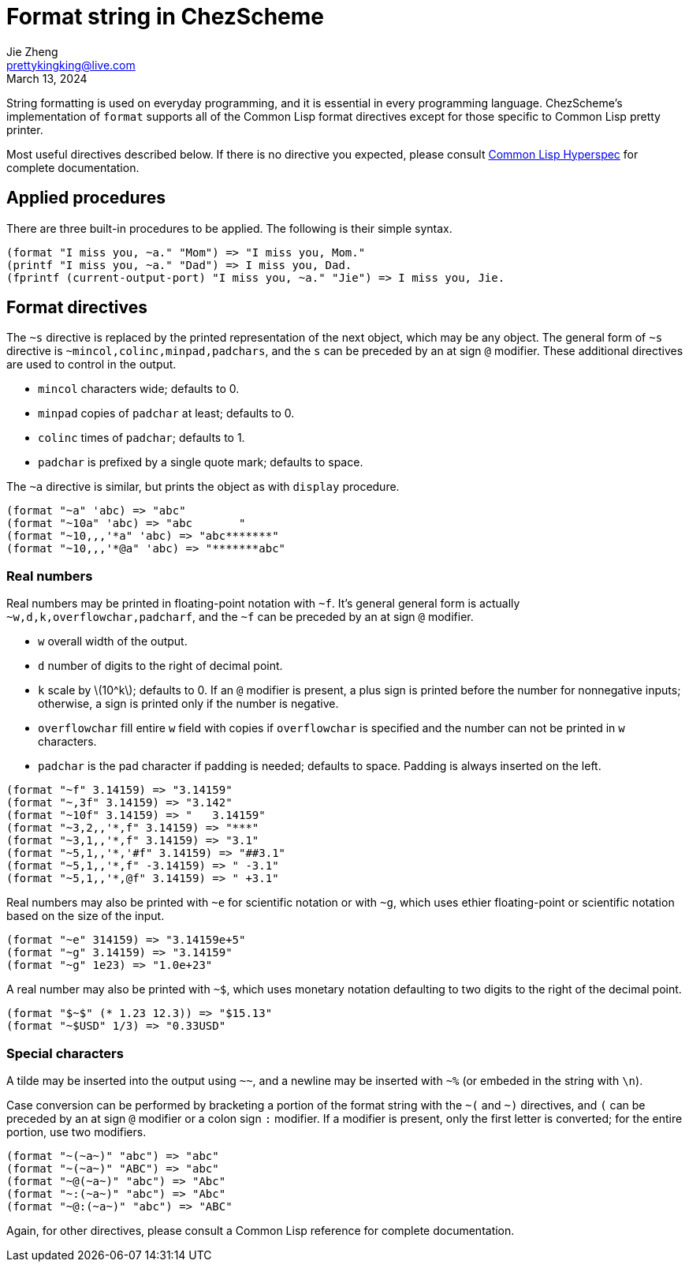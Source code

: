 = Format string in ChezScheme
Jie Zheng <prettykingking@live.com>
:revdate: March 13, 2024
:page-lang: en
:page-layout: post_en
:page-category: ChezScheme
:page-tags: [chezscheme]
:page-description: Formmated output.

String formatting is used on everyday programming, and it is essential in every
programming language. ChezScheme's implementation of `format` supports all of the
Common Lisp format directives except for those specific to Common Lisp pretty printer.

Most useful directives described below. If there is no directive you expected,
please consult https://www.lispworks.com/documentation/HyperSpec/Body/22_c.htm[Common Lisp Hyperspec]
for complete documentation.

== Applied procedures

There are three built-in procedures to be applied. The following is their simple syntax.

----
(format "I miss you, ~a." "Mom") => "I miss you, Mom."
(printf "I miss you, ~a." "Dad") => I miss you, Dad.
(fprintf (current-output-port) "I miss you, ~a." "Jie") => I miss you, Jie.
----

== Format directives

The `~s` directive is replaced by the printed representation of the next object,
which may be any object.
The general form of `~s` directive is `~mincol,colinc,minpad,padchars`,
and the `s` can be preceded by an at sign `@` modifier. These additional directives
are used to control in the output.

* `mincol` characters wide; defaults to 0.
* `minpad` copies of `padchar` at least; defaults to 0.
* `colinc` times of `padchar`; defaults to 1.
* `padchar` is prefixed by a single quote mark; defaults to space.

The `~a` directive is similar, but prints the object as with `display` procedure.

----
(format "~a" 'abc) => "abc"
(format "~10a" 'abc) => "abc       "
(format "~10,,,'*a" 'abc) => "abc*******"
(format "~10,,,'*@a" 'abc) => "*******abc"
----

=== Real numbers

Real numbers may be printed in floating-point notation with `~f`. It's general
general form is actually `~w,d,k,overflowchar,padcharf`, and the `~f` can be
preceded by an at sign `@` modifier.

* `w` overall width of the output.
* `d` number of digits to the right of decimal point.
* `k` scale by latexmath:[10^k]; defaults to 0. If an `@` modifier is present,
a plus sign is printed before the number for nonnegative inputs; otherwise,
a sign is printed only if the number is negative.
* `overflowchar` fill entire `w` field with copies if `overflowchar` is specified and
the number can not be printed in `w` characters.
* `padchar` is the pad character if padding is needed; defaults to space.
Padding is always inserted on the left.

----
(format "~f" 3.14159) => "3.14159"
(format "~,3f" 3.14159) => "3.142"
(format "~10f" 3.14159) => "   3.14159"
(format "~3,2,,'*,f" 3.14159) => "***"
(format "~3,1,,'*,f" 3.14159) => "3.1"
(format "~5,1,,'*,'#f" 3.14159) => "##3.1"
(format "~5,1,,'*,f" -3.14159) => " -3.1"
(format "~5,1,,'*,@f" 3.14159) => " +3.1"
----

Real numbers may also be printed with `~e` for scientific notation or with `~g`,
which uses ethier floating-point or scientific notation based on the size of the input.

----
(format "~e" 314159) => "3.14159e+5"
(format "~g" 3.14159) => "3.14159"
(format "~g" 1e23) => "1.0e+23"
----

A real number may also be printed with `~$`, which uses monetary notation defaulting
to two digits to the right of the decimal point.

----
(format "$~$" (* 1.23 12.3)) => "$15.13"
(format "~$USD" 1/3) => "0.33USD"
----

=== Special characters

A tilde may be inserted into the output using `~~`, and a newline may be inserted
with `~%` (or embeded in the string with `\n`).

Case conversion can be performed by bracketing a portion of the format string
with the `~(` and `~)` directives, and `(` can be preceded by an at sign `@` modifier
or a colon sign `:` modifier. If a modifier is present, only the first letter
is converted; for the entire portion, use two modifiers.

----
(format "~(~a~)" "abc") => "abc"
(format "~(~a~)" "ABC") => "abc"
(format "~@(~a~)" "abc") => "Abc"
(format "~:(~a~)" "abc") => "Abc"
(format "~@:(~a~)" "abc") => "ABC"
----

Again, for other directives, please consult a Common Lisp reference for complete
documentation.

